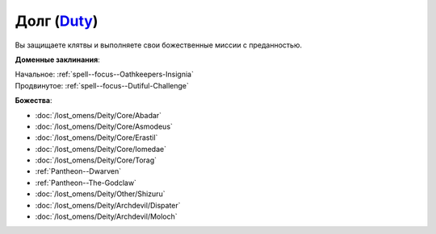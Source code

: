 .. title:: Домен долга (Duty Domain)

.. rst-class:: domain
.. _Domain--Duty:

Долг (`Duty <https://2e.aonprd.com/Domains.aspx?ID=45>`_)
=============================================================================================================

Вы защищаете клятвы и выполняете свои божественные миссии с преданностью.

**Доменные заклинания**:

| Начальное: :ref:`spell--focus--Oathkeepers-Insignia`
| Продвинутое: :ref:`spell--focus--Dutiful-Challenge`


**Божества**:

* :doc:`/lost_omens/Deity/Core/Abadar`
* :doc:`/lost_omens/Deity/Core/Asmodeus`
* :doc:`/lost_omens/Deity/Core/Erastil`
* :doc:`/lost_omens/Deity/Core/Iomedae`
* :doc:`/lost_omens/Deity/Core/Torag`
* :ref:`Pantheon--Dwarven`
* :ref:`Pantheon--The-Godclaw`
* :doc:`/lost_omens/Deity/Other/Shizuru`
* :doc:`/lost_omens/Deity/Archdevil/Dispater`
* :doc:`/lost_omens/Deity/Archdevil/Moloch`
